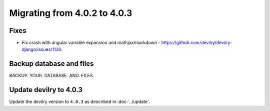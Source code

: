 =============================
Migrating from 4.0.2 to 4.0.3
=============================

Fixes
#####

- Fix crash with angular variable expansion and mathjax/markdown - https://github.com/devilry/devilry-django/issues/1130.


Backup database and files
#########################

BACKUP. YOUR. DATABASE. AND. FILES.


Update devilry to 4.0.3
#######################

Update the devilry version to ``4.0.3`` as described in :doc:`../update`.
